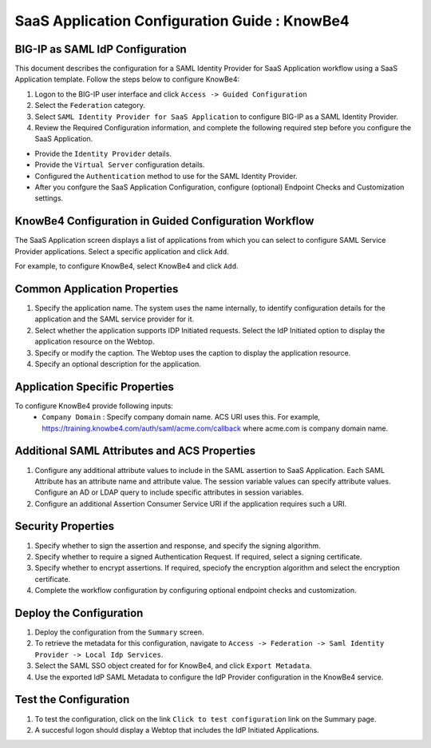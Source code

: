 ======================================================================================
SaaS Application Configuration Guide : KnowBe4
======================================================================================

BIG-IP as SAML IdP Configuration
--------------------------------
This document describes the configuration for a SAML Identity Provider for SaaS Application workflow using a SaaS Application template. Follow the steps below to configure KnowBe4:

#. Logon to the BIG-IP user interface and click ``Access -> Guided Configuration``
#. Select the ``Federation`` category.
#. Select ``SAML Identity Provider for SaaS Application`` to configure BIG-IP as a SAML Identity Provider.
#. Review the Required Configuration information, and complete the following  required step before you configure the SaaS Application.

- Provide the ``Identity Provider`` details.
- Provide the ``Virtual Server`` configuration details.
- Configured the ``Authentication`` method to use for the SAML Identity Provider.
- After you confgure the SaaS Application Configuration, configure (optional) Endpoint Checks and Customization settings.

KnowBe4 Configuration in Guided Configuration Workflow
---------------------------------------------------------------------------------------------------------------------------

The SaaS Application screen displays a list of applications from which you can select to configure SAML Service Provider applications. Select a specific application and click ``Add``.

For example, to configure KnowBe4, select KnowBe4 and click ``Add``.

Common Application Properties
-----------------------------

#. Specify the application name. The system uses the name internally, to identify configuration details for the application and the SAML service provider for it.
#. Select whether the application supports IDP Initiated requests. Select the IdP Initiated option to display the application resource on the Webtop.
#. Specify or modify the caption. The Webtop uses the caption to display the application resource.
#. Specify an optional description for the application.

Application Specific Properties
-------------------------------

To configure KnowBe4 provide following inputs:
	- ``Company Domain`` : Specify company domain name. ACS URI uses this. For example,  https://training.knowbe4.com/auth/saml/acme.com/callback where acme.com is company domain name.

Additional SAML Attributes and ACS Properties
---------------------------------------------

#. Configure any additional attribute values to include in the SAML assertion to SaaS Application. Each SAML Attribute has an attribute name and attribute value. The session variable values can specify attribute values. Configure an AD or LDAP query to include specific attributes in session variables.
#. Configure an additional Assertion Consumer Service URI if the application requires such a URI.

Security Properties
-------------------
#. Specify whether to sign the assertion and response, and specify the signing algorithm.
#. Specify whether to require a signed Authentication Request. If required, select a signing certificate.
#. Specify whether to encrypt assertions. If required, speciofy the encryption algorithm and select the encryption certificate.
#. Complete the workflow configuration by configuring optional endpoint checks and customization.

Deploy the Configuration
------------------------

#. Deploy the configuration from the ``Summary`` screen.
#. To retrieve the metadata for this configuration, navigate to ``Access -> Federation -> Saml Identity Provider -> Local Idp Services``.
#. Select the SAML SSO object created for for KnowBe4, and click ``Export Metadata``.
#. Use the exported IdP SAML Metadata to configure the IdP Provider configuration in the KnowBe4 service.

Test the Configuration
----------------------

#. To test the configuration, click on the link ``Click to test configuration`` link on the Summary page.
#. A succesful logon should display a Webtop that includes the IdP Initiated Applications.

